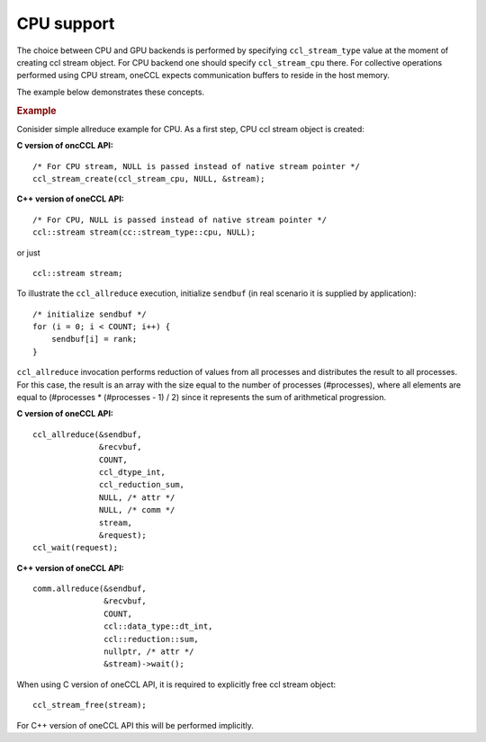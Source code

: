 CPU support
===========

The choice between CPU and GPU backends is performed by specifying ``ccl_stream_type`` value at the moment of creating ccl stream object. 
For CPU backend one should specify ``ccl_stream_cpu`` there. For collective operations performed using CPU stream, oneCCL expects communication buffers to reside in the host memory. 

The example below demonstrates these concepts.

.. rubric:: Example

Conisider simple allreduce example for CPU. As a first step, CPU ccl stream object is created:

**C version of oncCCL API:**

::

    /* For CPU stream, NULL is passed instead of native stream pointer */
    ccl_stream_create(ccl_stream_cpu, NULL, &stream);

**C++ version of oneCCL API:**

::

    /* For CPU, NULL is passed instead of native stream pointer */
    ccl::stream stream(cc::stream_type::cpu, NULL);

or just

::

    ccl::stream stream;

To illustrate the ``ccl_allreduce`` execution, initialize ``sendbuf`` (in real scenario it is supplied by application):

::

    /* initialize sendbuf */
    for (i = 0; i < COUNT; i++) {
        sendbuf[i] = rank;
    }


``ccl_allreduce`` invocation performs reduction of values from all processes and distributes the result to all processes. 
For this case, the result is an array with the size equal to the number of processes (#processes), 
where all elements are equal to (#processes * (#processes - 1) / 2) since it represents the sum of arithmetical progression.

**C version of oneCCL API:**

::

    ccl_allreduce(&sendbuf,
                  &recvbuf,
                  COUNT,
                  ccl_dtype_int,
                  ccl_reduction_sum,
                  NULL, /* attr */
                  NULL, /* comm */
                  stream,
                  &request);
    ccl_wait(request);

**C++ version of oneCCL API:**

::

    comm.allreduce(&sendbuf,
                   &recvbuf,
                   COUNT,
                   ccl::data_type::dt_int,
                   ccl::reduction::sum,
                   nullptr, /* attr */
                   &stream)->wait();



When using C version of oneCCL API, it is required to explicitly free ccl stream object:

::

    ccl_stream_free(stream);

For C++ version of oneCCL API this will be performed implicitly.

